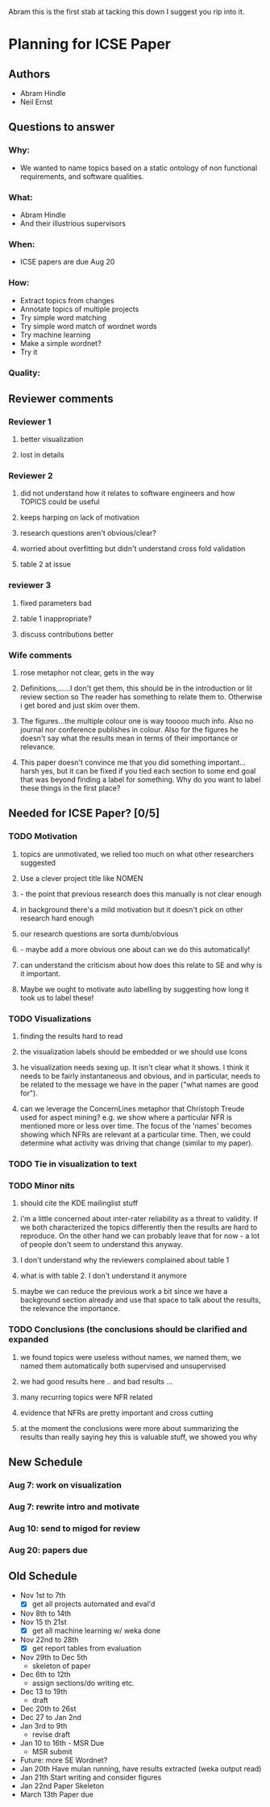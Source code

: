 Abram this is the first stab at tacking this down I suggest you rip
into it.
* Planning for ICSE Paper
** Authors
   - Abram Hindle
   - Neil Ernst
** Questions to answer
*** Why: 
    - We wanted to name topics based on a static ontology of non
      functional requirements, and software qualities.
*** What:
    

    
    - Abram Hindle
    - And their illustrious supervisors
*** When:
    - ICSE papers are due Aug 20
*** How:
    - Extract topics from changes
    - Annotate topics of multiple projects
    - Try simple word matching
    - Try simple word match of wordnet words
    - Try machine learning
    - Make a simple wordnet?
    - Try it
*** Quality: 

** Reviewer comments
*** Reviewer 1
**** better visualization
**** lost in details
*** Reviewer 2
****  did not understand how it relates to software engineers and  how TOPICS could be useful
**** keeps harping on lack of motivation
**** research questions aren't obvious/clear?
**** worried about overfitting but didn't understand cross fold validation
**** table 2 at issue
*** reviewer 3
**** fixed parameters bad
**** table 1 inappropriate?
**** discuss contributions better
*** Wife comments
**** rose metaphor not clear, gets in the way
**** Definitions,......I don't get them, this should be in the introduction or lit review section so The reader has something to relate them to.  Otherwise i get bored and just skim over them.
**** The figures...the multiple colour one is way tooooo much info. Also no journal nor conference publishes in colour. Also for the figures he doesn't say what the results mean in terms of their importance or relevance.
**** This paper doesn't convince me that you did something important...harsh yes, but it can be fixed if you tied each section to some end goal that was beyond finding a label for something. Why do you want to label these things in the first place?

** Needed for ICSE Paper? [0/5]
*** TODO Motivation
****  topics are unmotivated, we relied too much on what other researchers suggested
**** Use a clever project title like NOMEN
**** - the point that previous research does this manually is not  clear enough
**** in background there's a mild motivation but it doesn't pick on   other research hard enough
**** our research questions are sorta dumb/obvious
**** - maybe add a more obvious one about can we do this    automatically!
**** can understand the criticism about how does this relate to    SE and why is it important.
**** Maybe we ought to motivate auto labelling by suggesting how long it took us to label these!
*** TODO Visualizations
**** finding the results hard to read
**** the visualization labels should be embedded or we should use Icons
**** he visualization needs sexing up. It isn't clear what it shows. I think it needs to be fairly instantaneous and obvious, and in particular, needs to be related to the message we have in the paper ("what names are good for").
**** can we leverage the ConcernLines metaphor that Christoph Treude used for aspect mining? e.g. we show where a particular NFR is mentioned more or less over time. The focus of the 'names' becomes showing which NFRs are relevant at a particular time. Then, we could determine what activity was driving that change (similar to my paper).
*** TODO Tie in visualization to text
*** TODO Minor nits
**** should cite the KDE mailinglist stuff
**** i'm a little concerned about inter-rater reliability as a threat to validity. If we both characterized the topics differently then the results are hard to reproduce. On the other hand we can probably leave that for now - a lot of people don't seem to understand this anyway.
**** I don't understand why the reviewers complained about table 1
****  what is with table 2. I don't understand it anymore
**** maybe we can reduce the previous work a bit since we have a background section already and use that space to talk about the results, the relevance the importance.
*** TODO Conclusions (the conclusions should be clarified and expanded
**** we found topics were useless without names, we named them, we named them automatically both supervised and unsupervised
**** we had good results here .. and bad results ...
**** many recurring topics were NFR related
**** evidence that NFRs are pretty important and cross cutting
**** at the moment the conclusions were more about summarizing the results than really saying hey this is valuable stuff,  we showed you why
      
** New Schedule
*** Aug 7: work on visualization
*** Aug 7: rewrite intro and motivate
*** Aug 10: send to migod for review
*** Aug 20: papers due
** Old Schedule
   - Nov 1st to 7th  
     - [X] get all projects automated and eval'd
   - Nov 8th to 14th 
   - Nov 15 th 21st  
     - [X] get all machine learning w/ weka done 
   - Nov 22nd to 28th   
     - [X] get report tables from evaluation
   - Nov 29th to Dec 5th
     - skeleton of paper 
   - Dec 6th to 12th
     - assign sections/do writing etc.
   - Dec 13 to 19th
     - draft
   - Dec 20th to 26st
   - Dec 27 to Jan 2nd
   - Jan 3rd to 9th
     - revise draft
   - Jan 10 to 16th - MSR Due
     - MSR submit
   - Future: more SE Wordnet?
   - Jan 20th
     Have mulan running, have results extracted (weka output read)
   - Jan 21th 
     Start writing and consider figures
   - Jan 22nd Paper Skeleton
   - March 13th
     Paper due
     


     

